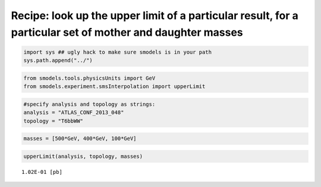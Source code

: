 
Recipe: look up the upper limit of a particular result, for a particular set of mother and daughter masses
==========================================================================================================

.. code:: python

    import sys ## ugly hack to make sure smodels is in your path
    sys.path.append("../")
.. code:: python

    from smodels.tools.physicsUnits import GeV
    from smodels.experiment.smsInterpolation import upperLimit
.. code:: python

    #specify analysis and topology as strings:
    analysis = "ATLAS_CONF_2013_048"
    topology = "T6bbWW"
.. code:: python

    masses = [500*GeV, 400*GeV, 100*GeV]
.. code:: python

    upperLimit(analysis, topology, masses)



.. parsed-literal::

    1.02E-01 [pb]



.. code:: python

    